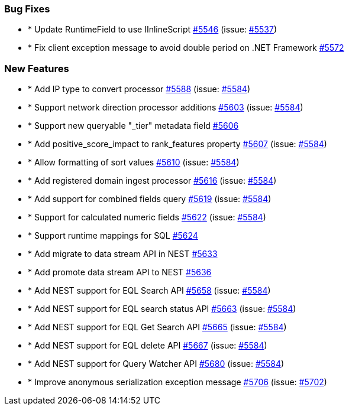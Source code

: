 
[float]
[[bug]]
=== Bug Fixes

- * Update RuntimeField to use IInlineScript https://github.com/elastic/elasticsearch-net/pull/5546[#5546]  (issue: https://github.com/elastic/elasticsearch-net/issues/5537[#5537])
- * Fix client exception message to avoid double period on .NET Framework https://github.com/elastic/elasticsearch-net/pull/5572[#5572] 

[float]
[[enhancement]]
=== New Features

- * Add IP type to convert processor https://github.com/elastic/elasticsearch-net/pull/5588[#5588]  (issue: https://github.com/elastic/elasticsearch-net/issues/5584[#5584])
- * Support network direction processor additions https://github.com/elastic/elasticsearch-net/pull/5603[#5603]  (issue: https://github.com/elastic/elasticsearch-net/issues/5584[#5584])
- * Support new queryable "_tier" metadata field https://github.com/elastic/elasticsearch-net/pull/5606[#5606] 
- * Add positive_score_impact to rank_features property https://github.com/elastic/elasticsearch-net/pull/5607[#5607]  (issue: https://github.com/elastic/elasticsearch-net/issues/5584[#5584])
- * Allow formatting of sort values https://github.com/elastic/elasticsearch-net/pull/5610[#5610]  (issue: https://github.com/elastic/elasticsearch-net/issues/5584[#5584])
- * Add registered domain ingest processor https://github.com/elastic/elasticsearch-net/pull/5616[#5616]  (issue: https://github.com/elastic/elasticsearch-net/issues/5584[#5584])
- * Add support for combined fields query https://github.com/elastic/elasticsearch-net/pull/5619[#5619]  (issue: https://github.com/elastic/elasticsearch-net/issues/5584[#5584])
- * Support for calculated numeric fields https://github.com/elastic/elasticsearch-net/pull/5622[#5622]  (issue: https://github.com/elastic/elasticsearch-net/issues/5584[#5584])
- * Support runtime mappings for SQL https://github.com/elastic/elasticsearch-net/pull/5624[#5624] 
- * Add migrate to data stream API in NEST https://github.com/elastic/elasticsearch-net/pull/5633[#5633] 
- * Add promote data stream API to NEST https://github.com/elastic/elasticsearch-net/pull/5636[#5636] 
- * Add NEST support for EQL Search API https://github.com/elastic/elasticsearch-net/pull/5658[#5658]  (issue: https://github.com/elastic/elasticsearch-net/issues/5584[#5584])
- * Add NEST support for EQL search status API https://github.com/elastic/elasticsearch-net/pull/5663[#5663]  (issue: https://github.com/elastic/elasticsearch-net/issues/5584[#5584])
- * Add NEST support for EQL Get Search API https://github.com/elastic/elasticsearch-net/pull/5665[#5665]  (issue: https://github.com/elastic/elasticsearch-net/issues/5584[#5584])
- * Add NEST support for EQL delete API https://github.com/elastic/elasticsearch-net/pull/5667[#5667]  (issue: https://github.com/elastic/elasticsearch-net/issues/5584[#5584])
- * Add NEST support for Query Watcher API https://github.com/elastic/elasticsearch-net/pull/5680[#5680]  (issue: https://github.com/elastic/elasticsearch-net/issues/5584[#5584])
- * Improve anonymous serialization exception message https://github.com/elastic/elasticsearch-net/pull/5706[#5706]  (issue: https://github.com/elastic/elasticsearch-net/issues/5702[#5702])


